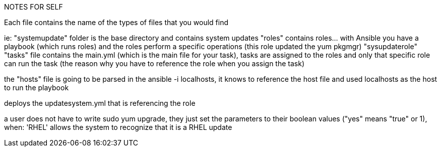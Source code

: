 NOTES FOR SELF

Each file contains the name of the types of files that you would find

ie: 
"systemupdate" folder is the base directory and contains system updates
"roles" contains roles... with Ansible you have a playbook (which runs roles) and the roles perform a specific operations (this role updated the yum pkgmgr)
"sysupdaterole" 
"tasks" file contains the main.yml (which is the main file for your task), tasks are assigned to the roles and only that specific role can run the task (the reason why you have to reference the role when you assign the task)


the "hosts" file is going to be parsed in the ansible -i localhosts, it knows to reference the host file and used localhosts as the host to run the playbook

deploys the updatesystem.yml that is referencing the role 

a user does not have to write sudo yum upgrade, they just set the parameters to their boolean values ("yes" means "true" or 1), when: 'RHEL' allows the system to recognize that it is a RHEL update
